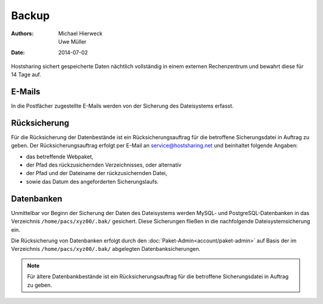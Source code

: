 ======
Backup
======

:Authors: - Michael Hierweck
          - Uwe Müller
:Date: 2014-07-02

Hostsharing sichert gespeicherte Daten nächtlich vollständig in einem externen Rechenzentrum und bewahrt diese für 14 Tage auf.

E-Mails
=======

In die Postfächer zugestellte E-Mails werden von der Sicherung des Dateisystems erfasst.

Rücksicherung
=============

Für die Rücksicherung der Datenbestände ist ein Rücksicherungsauftrag für die betroffene Sicherungsdatei in Auftrag zu geben.
Der Rücksicherungsauftrag erfolgt per E-Mail an service@hostsharing.net und beinhaltet folgende Angaben: 

* das betreffende Webpaket,
* der Pfad des rückzusichernden Verzeichnisses, oder alternativ 
* der Pfad und der Dateiname der rückzusichernden Datei,
* sowie das Datum des angeforderten Sicherungslaufs.


Datenbanken
===========

Unmittelbar vor Beginn der Sicherung der Daten des Dateisystems werden MySQL- und PostgreSQL-Datenbanken in das Verzeichnis ``/home/pacs/xyz00/.bak/`` gesichert. Diese Sicherungen fließen
in die nachfolgende Dateisystemsicherung ein.

Die Rücksicherung von Datenbanken erfolgt durch den  :doc:`Paket-Admin<account/paket-admin>` auf Basis der im Verzeichnis ``/home/pacs/xyz00/.bak/`` abgelegten Datenbanksicherungen.


.. note::
        Für ältere Datenbankbestände ist ein Rücksicherungsauftrag für die betroffene Sicherungsdatei in Auftrag zu geben.

